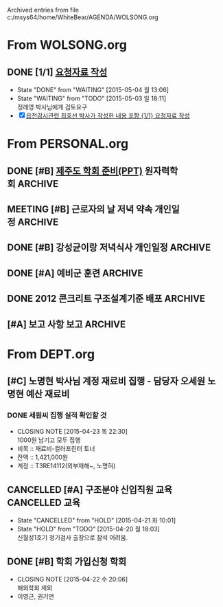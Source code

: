 
Archived entries from file c:/msys64/home/WhiteBear/AGENDA/WOLSONG.org


* From WOLSONG.org
** DONE [1/1] [[E:\WorkShop\2015\150503  신월성1호기 정기검사\1 검사준비][요청자료 작성]]
CLOSED: [2015-05-04 월 13:06]
- State "DONE"       from "WAITING"    [2015-05-04 월 13:06]
- State "WAITING"    from "TODO"       [2015-05-03 일 18:11] \\
  정래영 박사님에게 검토요구
- [X]  [[file:DIARY.org::*%EC%9D%8D%EC%B2%9C%EA%B0%90%EC%8B%9C%EA%B4%80%EB%A0%A8%20%EC%B5%9C%ED%98%B8%EC%84%A0%20%EB%B0%95%EC%82%AC%EA%B0%80%20%EC%9E%91%EC%84%B1%ED%95%9C%20%EB%82%B4%EC%9A%A9%20%ED%8F%AC%ED%95%A8%20%5B%5Bfile:WOLSONG.org::*%2520%255B%255BE:/WorkShop/2015/150503%2520%25EC%258B%25A0%25EC%259B%2594%25EC%2584%25B11%25ED%2598%25B8%25EA%25B8%25B0%2520%25EC%25A0%2595%25EA%25B8%25B0%25EA%25B2%2580%25EC%2582%25AC/1%2520%25EA%25B2%2580%25EC%2582%25AC%25EC%25A4%2580%25EB%25B9%2584%255D%255B%25EC%259A%2594%25EC%25B2%25AD%25EC%259E%2590%25EB%25A3%258C%2520%25EC%259E%2591%25EC%2584%25B1%255D%255D%5D%5B{1/1}%20%EC%9A%94%EC%B2%AD%EC%9E%90%EB%A3%8C%20%EC%9E%91%EC%84%B1%5D%5D][읍천감시관련 최호선 박사가 작성한 내용 포함 {1/1} 요청자료 작성]]

# ** TODO [/] 지진감시계통
:PROPERTIES:
:TARGET:   지진감시계통
:ARCHIVE_TIME: 2015-05-04 월 16:34
:ARCHIVE_FILE: ~/AGENDA/WOLSONG.org
:ARCHIVE_OLPATH: 신월성1호기 관련
:ARCHIVE_CATEGORY: 신월성1
:ARCHIVE_TODO: DONE
:END:      


# ** TODO [/] 격납건물 가동중 검사
:PROPERTIES:
:TARGET:   가동중검사
:END:

# ** TODO [/] 구조물검사
:PROPERTIES:
:TARGET:   구조물검사
:END:

# ** TODO [/] 안전관련 설비 지진취약성
:PROPERTIES:
:TARGET:   지진취약성
:END:

# ** COMMENT TODO [/] 안전관련 보호도장
:PROPERTIES:
:TARGET:   보호도장
:END:

      
      
    
    
    
    
    
    

* From PERSONAL.org
** DONE [#B] [[E:\WorkShop\2015\150213 기본연구과제 김상윤 미국 CROP][제주도 학회 준비(PPT)]]                            :원자력학회:ARCHIVE:
CLOSED: [2015-05-05 화 15:06] DEADLINE: <2015-05-06 수>
- CLOSING NOTE [2015-05-05 화 15:06] \\
  5월8일 발표 예정. 발표자료 초안 작성완료
:PROPERTIES: 
:CATEGORY: 
:SITE:     
:STATUS:   
:NAME:     A Study of Construction Reactor Oversight Process in the US
:FROM:     
:TO:       
:EFFORT:   
:WORKWITH: 김상윤 정구영 김선필
:WITH:     
:AT:       제주도
:TYPE:     연구 학회
:KEYWORD:  
:CONTENT:  
:ARCHIVE_TIME: 2015-05-05 화 15:06
:ARCHIVE_FILE: ~/AGENDA/PERSONAL.org
:ARCHIVE_TODO: DONE
:END:      
*** DONE 질의 사항. Reactive Inspection과 Supplemental Inspection의 정의.
CLOSED: [2015-05-03 일 09:28] SCHEDULED: <2015-05-04 월>
- CLOSING NOTE [2015-05-03 일 09:28]

** MEETING [#B] 근로자의 날 저녁 약속                          :개인일정:ARCHIVE:
:PROPERTIES: 
:CATEGORY: 동기모임
:with: 김아름
:at: 궁동연취
:on: <2015-04-30 목 19:30>
:ARCHIVE_TIME: 2015-05-05 화 15:06
:ARCHIVE_FILE: ~/AGENDA/PERSONAL.org
:ARCHIVE_CATEGORY: 동기모임
:ARCHIVE_TODO: MEETING
:END:      

** DONE [#B] 강성균이랑 저녁식사                               :개인일정:ARCHIVE:
:PROPERTIES:
:CATEGORY: 대학동창모임
:with: 강성균
:at: 둔산동
:on: <2015-04-28 화 19:30>
:ARCHIVE_TIME: 2015-05-05 화 15:06
:ARCHIVE_FILE: ~/AGENDA/PERSONAL.org
:ARCHIVE_CATEGORY: 대학동창모임
:ARCHIVE_TODO: DONE
:END:      
아띠가서 내가 삼. 보물섬 + 고기볶음

** DONE [#A] 예비군 훈련                                            :ARCHIVE:
   CLOSED: [2015-04-21 화 10:00] SCHEDULED: <2015-04-21 화> 오후 13시 까지 유성구 예비군 훈련장.
   :PROPERTIES:
   :ARCHIVE_TIME: 2015-05-05 화 15:06
   :ARCHIVE_FILE: ~/AGENDA/PERSONAL.org
   :ARCHIVE_CATEGORY: PERSONAL
   :ARCHIVE_TODO: DONE
   :END:

** DONE 2012 콘크리트 구조설계기준 배포                             :ARCHIVE:
CLOSED: [2015-04-28 화 16:46]
   :PROPERTIES:
   :ARCHIVE_TIME: 2015-05-05 화 15:06
   :ARCHIVE_FILE: ~/AGENDA/PERSONAL.org
   :ARCHIVE_CATEGORY: PERSONAL
   :ARCHIVE_TODO: DONE
   :END:
- CLOSING NOTE [2015-04-28 화 16:46] \\
  이메일로 PDF송부 및 하드카피본 공용폴더 캐비넷에 배치

** [#A] 보고 사항                                                :보고:ARCHIVE:
   :PROPERTIES:
   :ARCHIVE_TIME: 2015-05-05 화 15:07
   :ARCHIVE_FILE: ~/AGENDA/PERSONAL.org
   :ARCHIVE_CATEGORY: PERSONAL
   :END:

*** 실장님에게 보고                                                      :실장:
**** DONE 신월성12 간이정비 검사계획서 작성관련
CLOSED: [2015-04-23 목 09:53] DEADLINE: <2015-04-23 목>
    - CLOSING NOTE [2015-04-23 목 09:53] \\
      협조전으로 구조부지실 해당내용 없음이라고 송부할 것.
    - 구조부지실 검사 항목 해당 사항없음
      + VCT 내진성능 보강 내용 중 앵커부분만 우리 것.
**** DONE 신월성12 사용후연료방출구 볼밸브 운영허가 변경사항
CLOSED: [2015-04-23 목 09:53] DEADLINE: <2015-04-23 목>
    - CLOSING NOTE [2015-04-23 목 09:53] \\
      관련 해서 비안전등급이어도 앵커등을 검토 할 것
    - 관련 설계 변경 내용이 비안전등급일 경우 검토 범위
      
*** 선임에게 보고                                                        :선임:
**** 윤의식 그룹장                                                      :윤의식:
***** DONE 신한울12 9차 사용전검사 보고서 재작성
CLOSED: [2015-04-26 일 17:17]
- CLOSING NOTE [2015-04-26 일 17:17] \\
  이메일로 수정본 송부
***** DONE [[file:HANUL.org::SH12%EA%B6%8C%EA%B3%A0][신한울12 9차 사용전검사 권고사항 재작성]]
CLOSED: [2015-04-24 금 14:05]
     - CLOSING NOTE [2015-04-24 금 14:05] \\
       E-mail 보고 후 PM에게 설명후 전달.
       
**** 정래영 박사                                                        :정래영:
***** DONE [3/3] [[file:WOLSONG.org::VCT][월성관련보고사항 via E-mail]]
CLOSED: [2015-04-27 월 21:29]
- CLOSING NOTE [2015-04-27 월 21:29] \\
  정래영 박사님 귀국후 보고완료
     - [X] VCT 관련
     - [X] [[file:WOLSONG.org::W1임계전보고서][월성1호기 정기검사 - 임계전보고서 송부]]
     - [X] LTP 및 가동전검사 관련
       
       


* From DEPT.org

** [#C] 노명현 박사님 계정 재료비 집행 - 담당자 오세원           :노명현:예산:재료비:
   DEADLINE: <2015-05-31 일>
   :PROPERTIES:
   :ARCHIVE_TIME: 2015-05-09 토 13:37
   :ARCHIVE_FILE: ~/AGENDA/DEPT.org
   :ARCHIVE_OLPATH: 예산 관련
   :ARCHIVE_CATEGORY: DEPT BUDGET
   :END:
*** DONE 세원씨 집행 실적 확인할 것
    CLOSED: [2015-04-23 목 22:30] SCHEDULED: <2015-05-15 금>
    - CLOSING NOTE [2015-04-23 목 22:30] \\
      1000원 남기고 모두 집행
    - 비목 :: 재료비-컬러프린터 토너
    - 잔액 :: 1,421,000원
    - 계정 :: T3RE14112(외부재해~, 노명혀)

** CANCELLED [#A] 구조분야 신입직원 교육                      :CANCELLED:교육:
   CLOSED: [2015-04-21 화 10:01] SCHEDULED: <2015-05-11 월>
   - State "CANCELLED"  from "HOLD"       [2015-04-21 화 10:01]
   - State "HOLD"       from "TODO"       [2015-04-20 월 18:03] \\
     신월성1호기 정기검사 출장으로 참석 어려움.
   :PROPERTIES:
   :ARCHIVE_TIME: 2015-05-09 토 13:37
   :ARCHIVE_FILE: ~/AGENDA/DEPT.org
   :ARCHIVE_OLPATH: 예산 관련
   :ARCHIVE_CATEGORY: DEPT BUDGET
   :ARCHIVE_TODO: CANCELLED
   :END:

** DONE [#B] 학회 가입신청                                               :학회:
   CLOSED: [2015-04-22 수 20:06]
   :PROPERTIES:
   :ARCHIVE_TIME: 2015-05-09 토 14:36
   :ARCHIVE_FILE: ~/AGENDA/DEPT.org
   :ARCHIVE_OLPATH: 예산 관련
   :ARCHIVE_CATEGORY: DEPT BUDGET
   :ARCHIVE_TODO: DONE
   :END:
   - CLOSING NOTE [2015-04-22 수 20:06] \\
     해외학회 제외
   - 이영근, 권기연

